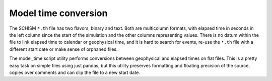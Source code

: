Model time conversion
=====================

The SCHISM ``*.th`` file has two flavors, binary and text. Both are multicolumn formats,
with elapsed time in seconds in the left column since the start of the simulation
and the other columns representing values. 
There is no datum within the file to link elapsed time to calendar or geophysical time, 
and it is hard to search for events, re-use the ``*.th`` file with a different 
start date or make sense of orphaned files.

The model_time script utility performs conversions between geophysical
and elapsed times on flat files. This is a pretty easy task on simple files using
just pandas, but this utility preserves formatting and floating precision of the source, 
copies over comments and can clip the file to a new start date. 


